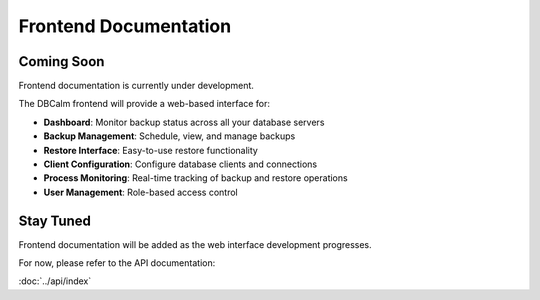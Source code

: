 Frontend Documentation
======================

Coming Soon
-----------

Frontend documentation is currently under development.

The DBCalm frontend will provide a web-based interface for:

* **Dashboard**: Monitor backup status across all your database servers
* **Backup Management**: Schedule, view, and manage backups
* **Restore Interface**: Easy-to-use restore functionality
* **Client Configuration**: Configure database clients and connections
* **Process Monitoring**: Real-time tracking of backup and restore operations
* **User Management**: Role-based access control

Stay Tuned
----------

Frontend documentation will be added as the web interface development progresses.

For now, please refer to the API documentation:

:doc:`../api/index`
